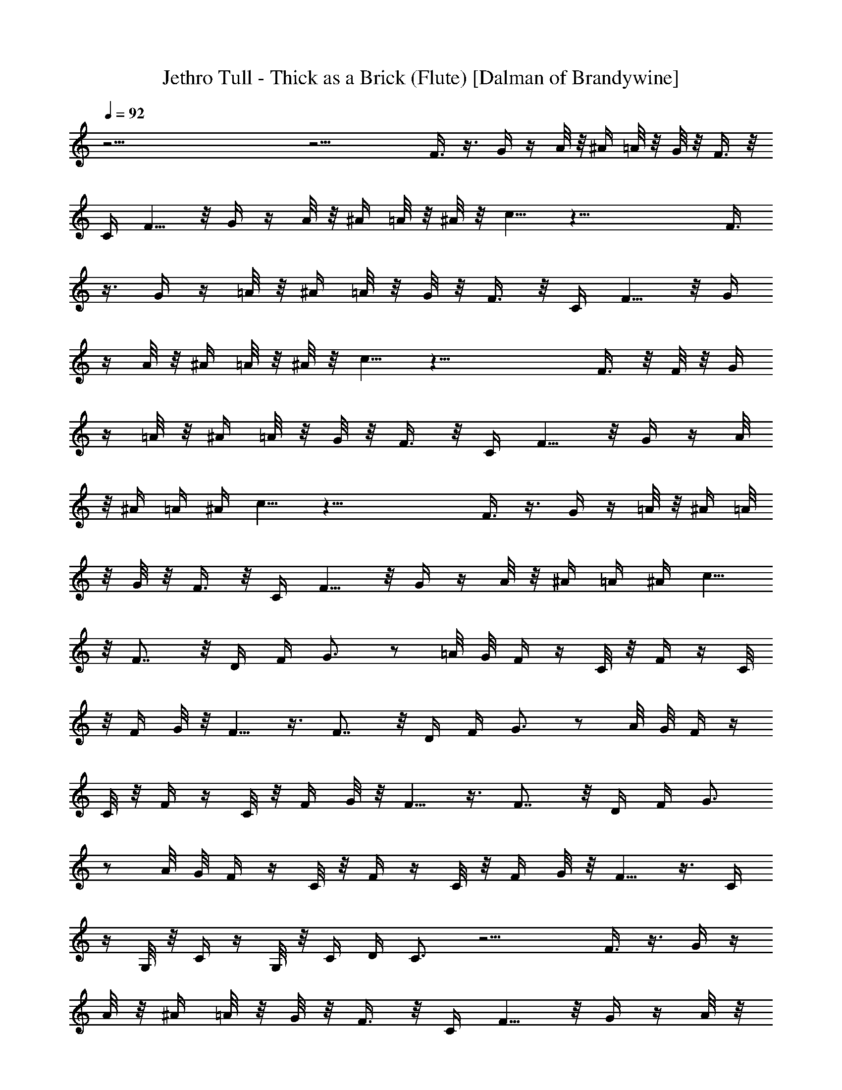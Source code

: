X:1
T:Jethro Tull - Thick as a Brick (Flute) [Dalman of Brandywine]
L:1/4
Q:92
K:C
z49/4 z17/4 F3/8 z3/8 G/4 z/4 A/8 z/8 ^A/4 =A/8 z/8 G/8 z/8 F3/8 z/8
C/4 F5/8 z/8 G/4 z/4 A/8 z/8 ^A/4 =A/8 z/8 ^A/8 z/8 c5/8 z37/8 F3/8
z3/8 G/4 z/4 =A/8 z/8 ^A/4 =A/8 z/8 G/8 z/8 F3/8 z/8 C/4 F5/8 z/8 G/4
z/4 A/8 z/8 ^A/4 =A/8 z/8 ^A/8 z/8 c5/8 z37/8 F3/8 z/8 F/8 z/8 G/4
z/4 =A/8 z/8 ^A/4 =A/8 z/8 G/8 z/8 F3/8 z/8 C/4 F5/8 z/8 G/4 z/4 A/8
z/8 ^A/4 =A/4 ^A/4 c5/8 z37/8 F3/8 z3/8 G/4 z/4 =A/8 z/8 ^A/4 =A/8
z/8 G/8 z/8 F3/8 z/8 C/4 F5/8 z/8 G/4 z/4 A/8 z/8 ^A/4 =A/4 ^A/4 c5/8
z/8 F7/8 z/8 D/4 F/4 G3/4 z/2 =A/8 G/8 F/4 z/4 C/8 z/8 F/4 z/4 C/8
z/8 F/4 G/8 z/8 F5/8 z3/8 F7/8 z/8 D/4 F/4 G3/4 z/2 A/8 G/8 F/4 z/4
C/8 z/8 F/4 z/4 C/8 z/8 F/4 G/8 z/8 F5/8 z3/8 F7/8 z/8 D/4 F/4 G3/4
z/2 A/8 G/8 F/4 z/4 C/8 z/8 F/4 z/4 C/8 z/8 F/4 G/8 z/8 F5/8 z3/8 C/4
z/4 G,/8 z/8 C/4 z/4 G,/8 z/8 C/4 D/4 C3/4 z13/4 F3/8 z3/8 G/4 z/4
A/8 z/8 ^A/4 =A/8 z/8 G/8 z/8 F3/8 z/8 C/4 F5/8 z/8 G/4 z/4 A/8 z/8
^A/4 =A/8 z/8 ^A/8 z/8 c5/8 z49/4 z49/4 z49/4 z91/8 F7/8 z/8 D/4 F/4
G3/4 z/2 =A/8 G/8 F/4 z/4 C/8 z/8 F/4 z/4 C/8 z/8 F/4 G/8 z/8 F5/8
z3/8 F7/8 z/8 D/4 F/4 G3/4 z/2 A/8 G/8 F/4 z/4 C/8 z/8 F/4 z/4 C/8
z/8 F/4 G/8 z/8 F5/8 z3/8 F7/8 z/8 D/4 F/4 G3/4 z/2 A/8 G/8 F/4 z/4
C/8 z/8 F/4 z/4 C/8 z/8 F/4 G/8 z/8 F5/8 z3/8 C/4 z/4 G,/8 z/8 C/4
z/4 G,/8 z/8 C/4 D/4 C3/4 z13/4 F3/8 z3/8 G/4 z/4 A/8 z/8 ^A/4 =A/8
z/8 G/8 z/8 F3/8 z/8 C/4 F5/8 z/8 G/4 z/4 A/8 z/8 ^A/4 =A/8 z/8 ^A/8
z/8 c5/8 z/8 ^d7/4 =d/8 z/8 c/8 z/8 ^A/8 z/8 ^G/4 =G/4 F7/4 ^D/8 z/8
C/8 z/8 ^A,/4 ^G,/4 =G,/8 z/8 F,11/8 z49/4 z49/4 z33/8 F3/8 z3/8 G/4
z/4 =A/8 z/8 ^A/4 =A/8 z/8 G/8 z/8 F3/8 z/8 C/4 F5/8 z/8 G/4 z/4 A/8
z/8 ^A/4 =A/8 z/8 ^A/8 z/8 c5/8 z/8 ^d7/4 =d/8 z/8 c/8 z/8 ^A/8 z/8
^G/4 =G/4 F7/4 ^D/8 z/8 C/8 z/8 ^A,/8 z/8 ^G,/4 =G,/4 F,11/8 z49/4
z49/4 z33/8 ^d47/8 z13/8 c/8 z/8 c/8 z/8 ^A/8 z/8 ^G/8 z/8 =G/2 F23/8